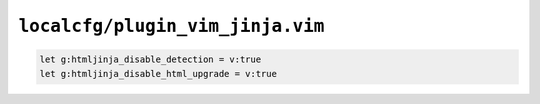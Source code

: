 ``localcfg/plugin_vim_jinja.vim``
=================================

.. code-block:: vim

    let g:htmljinja_disable_detection = v:true
    let g:htmljinja_disable_html_upgrade = v:true
